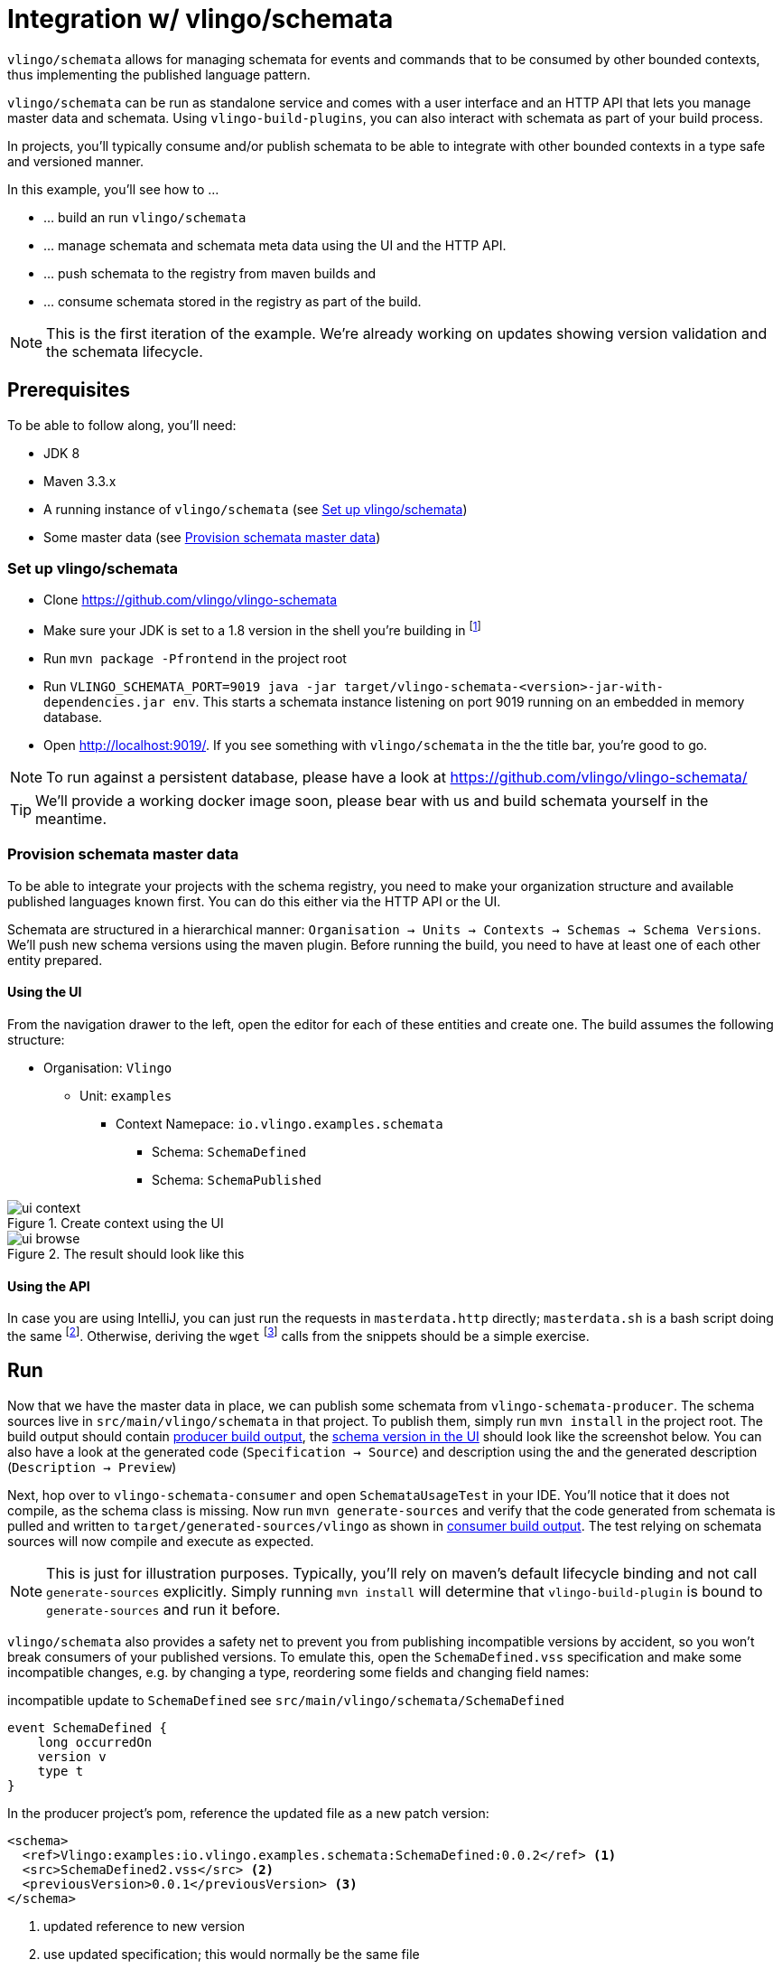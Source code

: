 = Integration w/ vlingo/schemata

ifdef::env-github[]
:tip-caption: :bulb:
:note-caption: :information_source:
:important-caption: :heavy_exclamation_mark:
:caution-caption: :fire:
:warning-caption: :warning:
endif::[]

`vlingo/schemata` allows for managing schemata for events and commands that
to be consumed by other bounded contexts, thus implementing the published language pattern.

`vlingo/schemata` can be run as standalone service and comes with a user interface
and an HTTP API that lets you manage master data and schemata. Using `vlingo-build-plugins`,
you can also interact with schemata as part of your build process.

In projects, you'll typically consume and/or publish schemata to be able to integrate
with other bounded contexts in a type safe and versioned manner.

In this example, you'll see how to ...

* ... build an run `vlingo/schemata`
* ... manage schemata and schemata meta data using the UI and the HTTP API.
* ... push schemata to the registry from maven builds and
* ... consume schemata stored in the registry as part of the build.


NOTE: This is the first iteration of the example. We're already working on updates showing
version validation and the schemata lifecycle.

== Prerequisites

To be able to follow along, you'll need:

* JDK 8
* Maven 3.3.x
* A running instance of `vlingo/schemata` (see <<Set up vlingo/schemata>>)
* Some master data (see <<Provision schemata master data>>)

=== Set up vlingo/schemata

* Clone https://github.com/vlingo/vlingo-schemata
* Make sure your JDK is set to a 1.8 version in the shell you're building in footnote:[If you're juggling JDKs, https://sdkman.io/ might help you.]
* Run `mvn package -Pfrontend` in the project root
* Run `VLINGO_SCHEMATA_PORT=9019 java -jar target/vlingo-schemata-<version>-jar-with-dependencies.jar env`.
This starts a schemata instance listening on port 9019 running on an embedded in memory database.
* Open http://localhost:9019/. If you see something with `vlingo/schemata` in the the title bar, you're good to go.

NOTE: To run against a persistent database, please have a look at https://github.com/vlingo/vlingo-schemata/

TIP: We'll provide a working docker image soon, please bear with us and build schemata yourself in the meantime.

=== Provision schemata master data

To be able to integrate your projects with the schema registry, you need to
make your organization structure and available published languages known first.
You can do this either via the HTTP API or the UI.

Schemata are structured in a hierarchical manner:
`Organisation -> Units -> Contexts -> Schemas -> Schema Versions`.
We'll push new schema versions using the maven plugin.
Before running the build, you need to have at least one of each other entity prepared.

==== Using the UI

From the navigation drawer to the left, open the editor for each of these entities and create one.
The build assumes the following structure:

* Organisation: `Vlingo`
** Unit: `examples`
***** Context Namepace: `io.vlingo.examples.schemata`
****** Schema: `SchemaDefined`
****** Schema: `SchemaPublished`

.Create context using the UI
image::doc/ui-context.png[]

.The result should look like this
image::doc/ui-browse.png[]

==== Using the API

In case you are using IntelliJ, you can just run the requests in `masterdata.http` directly;
`masterdata.sh` is a bash script doing the same footnote:[Requires `curl` and `jq` on the path and `VLINGO_SCHEMATA_PORT` to be set].
Otherwise, deriving the `wget` footnote:[`PostMan`, `HTTPie`, `Insomnia`, `Invoke-WebRequest` pick your flavor.]
calls from the snippets should be a simple exercise.

== Run

Now that we have the master data in place, we can publish some schemata from
`vlingo-schemata-producer`. The schema sources live in `src/main/vlingo/schemata`
in that project. To publish them, simply run `mvn install` in the project root.
The build output should contain <<output-producer>>, the <<ui-schema-version>> should look like
the screenshot below. You can also have a look at the generated code (`Specification -> Source`) and description using the
and the generated description (`Description -> Preview`)


Next, hop over to `vlingo-schemata-consumer` and open `SchemataUsageTest` in your IDE.
You'll notice that it does not compile, as the schema class is missing.
Now run `mvn generate-sources` and verify that the code generated from schemata is
pulled and written to `target/generated-sources/vlingo` as shown in <<output-consumer>>.
The test relying on schemata sources will now compile and execute as expected.

NOTE: This is just for illustration purposes. Typically, you'll rely on maven's default lifecycle binding
 and not call `generate-sources` explicitly. Simply running `mvn install` will determine
 that `vlingo-build-plugin` is bound to `generate-sources` and run it before.

`vlingo/schemata` also provides a safety net to prevent you from publishing incompatible versions by
accident, so you won't break consumers of your published versions.
To emulate this, open the `SchemaDefined.vss` specification and make some incompatible changes, e.g. by changing
a type, reordering some fields and changing field names:

.incompatible update to `SchemaDefined` see `src/main/vlingo/schemata/SchemaDefined`
```
event SchemaDefined {
    long occurredOn
    version v
    type t
}
```

In the producer project's pom, reference the updated file as a new patch version:
```
<schema>
  <ref>Vlingo:examples:io.vlingo.examples.schemata:SchemaDefined:0.0.2</ref> <1>
  <src>SchemaDefined2.vss</src> <2>
  <previousVersion>0.0.1</previousVersion> <3>
</schema>
```
<1> updated reference to new version
<2> use updated specification; this would normally be the same file
<3> specify the version the update is applied to




[[output-producer]]
.producer build output
[source]
---
[INFO] --- vlingo-build-plugins:0.9.3-RC4:push-schemata (default) @ vlingo-schemata-producer ---
[INFO] vlingo/maven: Pushing project schemata to vlingo-schemata registry.
[INFO] Pushing Vlingo:examples:io.vlingo.examples.schemata:SchemaDefined:0.0.1 to http://localhost:9019/versions/Vlingo:examples:io.vlingo.examples.schemata:SchemaDefined:0.0.1.
[INFO] Successfully pushed http://localhost:9019/versions/Vlingo:examples:io.vlingo.examples.schemata:SchemaDefined:0.0.1
[INFO] Setting source to SchemaPublished.vss for Vlingo:examples:io.vlingo.examples.schemata:SchemaPublished:0.0.1
[INFO] Pushing Vlingo:examples:io.vlingo.examples.schemata:SchemaPublished:0.0.1 to http://localhost:9019/versions/Vlingo:examples:io.vlingo.examples.schemata:SchemaPublished:0.0.1.
[INFO] Successfully pushed http://localhost:9019/versions/Vlingo:examples:io.vlingo.examples.schemata:SchemaPublished:0.0.1
---

[[ui-schema-version]]
.schema version in the UI
image::doc/ui-schema-version.png[]

[[output-consumer]]
.consumer build output
[source]
---
[INFO] --- vlingo-build-plugins:0.9.3-RC4:pull-schemata (pullSchemata) @ vlingo-schemata-consumer ---
[INFO] vlingo/maven: Pulling code generated from vlingo/schemata registry.
[INFO] SchemataService{url=http://localhost:9019, clientOrganization='Vlingo', clientUnit='examples'}
[INFO] Pulling Vlingo:examples:io.vlingo.examples.schemata:SchemaDefined:0.0.1 from http://localhost:9019/code/Vlingo:examples:io.vlingo.examples.schemata:SchemaDefined:0.0.1/java
[INFO] Pulled Vlingo:examples:io.vlingo.examples.schemata:SchemaDefined:0.0.1
[INFO] Writing Vlingo:examples:io.vlingo.examples.schemata:SchemaDefined:0.0.1 to /Users/wwerner/Projects/vlingo/vlingo-examples/vlingo-schemata-integration/vlingo-schemata-consumer/target/classes/generated-sources/vlingo/io/vlingo/examples/schemata/event/SchemaDefined.java
[INFO] Wrote /Users/wwerner/Projects/vlingo/vlingo-examples/vlingo-schemata-integration/vlingo-schemata-consumer/target/classes/generated-sources/vlingo/io/vlingo/examples/schemata/event/SchemaDefined.java
[INFO] Pulling Vlingo:examples:io.vlingo.examples.schemata:SchemaPublished:0.0.1 from http://localhost:9019/code/Vlingo:examples:io.vlingo.examples.schemata:SchemaPublished:0.0.1/java
[INFO] Pulled Vlingo:examples:io.vlingo.examples.schemata:SchemaPublished:0.0.1
[INFO] Writing Vlingo:examples:io.vlingo.examples.schemata:SchemaPublished:0.0.1 to /Users/wwerner/Projects/vlingo/vlingo-examples/vlingo-schemata-integration/vlingo-schemata-consumer/target/classes/generated-sources/vlingo/io/vlingo/examples/schemata/event/SchemaPublished.java
[INFO] Wrote /Users/wwerner/Projects/vlingo/vlingo-examples/vlingo-schemata-integration/vlingo-schemata-consumer/target/classes/generated-sources/vlingo/io/vlingo/examples/schemata/event/SchemaPublished.java
---
